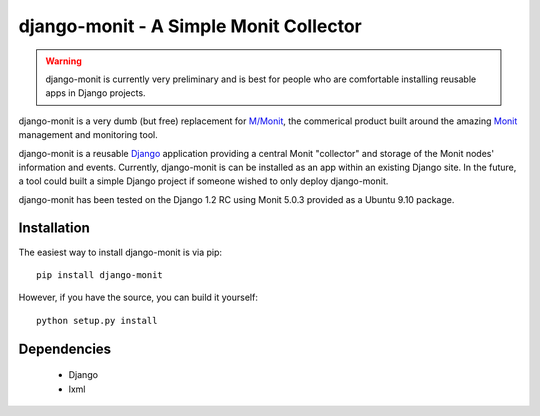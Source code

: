 django-monit - A Simple Monit Collector
=======================================


.. warning::

    django-monit is currently very preliminary and is best for people who
    are comfortable installing reusable apps in Django projects.

django-monit is a very dumb (but free) replacement for `M/Monit`_, the commerical 
product built around the amazing Monit_ management and monitoring tool.

django-monit is a reusable Django_ application providing a central Monit 
"collector" and storage of the Monit nodes' information and events.  Currently,
django-monit is can be installed as an app within an existing Django site.
In the future, a tool could built a simple Django project if someone wished
to only deploy django-monit.

django-monit has been tested on the Django 1.2 RC using Monit 5.0.3 provided
as a Ubuntu 9.10 package.

.. _Monit: http://mmonit.com/monit/
.. _`M/Monit`: http://mmonit.com/
.. _Django: http://www.djangoproject.com

 
Installation
-------------

The easiest way to install django-monit is via pip::

    pip install django-monit

However, if you have the source, you can build it yourself::

    python setup.py install


Dependencies
-------------

 - Django
 - lxml

